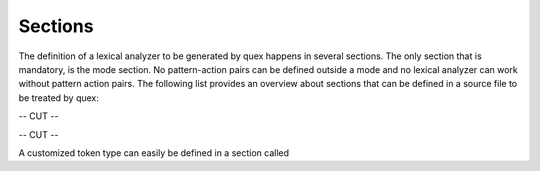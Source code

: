 .. _sec-basics-sections:

Sections
========

The definition of a lexical analyzer to be generated by quex happens 
in several sections. The only section that is mandatory, is the
mode section. No pattern-action pairs can be defined outside a mode
and no lexical analyzer can work without pattern action pairs. The following
list provides an overview about sections that can be defined 
in a source file to be treated by quex:

-- CUT -- 

-- CUT --

A customized token type can easily be defined in a section called

.. data:: token_type

   Defines a customized token class, see :ref:`Customized Token Classes <sec-customized-token-class>`.

   -- CUT --
